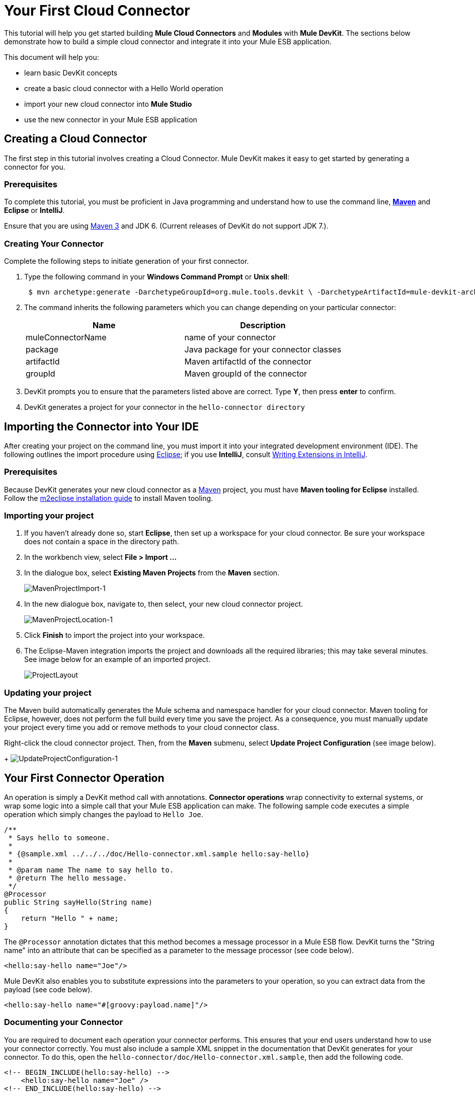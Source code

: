 = Your First Cloud Connector

This tutorial will help you get started building *Mule Cloud Connectors* and *Modules* with *Mule DevKit*. The sections below demonstrate how to build a simple cloud connector and integrate it into your Mule ESB application.

This document will help you:

* learn basic DevKit concepts
* create a basic cloud connector with a Hello World operation
* import your new cloud connector into *Mule Studio*
* use the new connector in your Mule ESB application

== Creating a Cloud Connector

The first step in this tutorial involves creating a Cloud Connector. Mule DevKit makes it easy to get started by generating a connector for you.

=== Prerequisites

To complete this tutorial, you must be proficient in Java programming and understand how to use the command line, http://maven.apache.org/guides/getting-started/maven-in-five-minutes.html[*Maven*] and *Eclipse* or *IntelliJ*.

Ensure that you are using http://maven.apache.org[Maven 3] and JDK 6. (Current releases of DevKit do not support JDK 7.).

=== Creating Your Connector

Complete the following steps to initiate generation of your first connector.

. Type the following command in your *Windows Command Prompt* or *Unix shell*:
+
----
 $ mvn archetype:generate -DarchetypeGroupId=org.mule.tools.devkit \ -DarchetypeArtifactId=mule-devkit-archetype-cloud-connector \ -DarchetypeVersion=3.3.1 -DgroupId=org.hello -DartifactId=hello-connector -Dversion=1.0-SNAPSHOT \ -DmuleVersion=3.3.0 -DmuleConnectorName=Hello -Dpackage=org.hello \ -DarchetypeRepository=http://repository.mulesoft.org/releases
----

. The command inherits the following parameters which you can change depending on your particular connector:
+
[width="100%",cols="50%,50%",options="header",]
|===
|Name |Description
|muleConnectorName |name of your connector
|package |Java package for your connector classes
|artifactId |Maven artifactId of the connector
|groupId |Maven groupId of the connector
|===
. DevKit prompts you to ensure that the parameters listed above are correct. Type *Y*, then press *enter* to confirm.
. DevKit generates a project for your connector in the `hello-connector directory`

== Importing the Connector into Your IDE

After creating your project on the command line, you must import it into your integrated development environment (IDE). The following outlines the import procedure using http://www.eclipse.org[Eclipse]; if you use *IntelliJ*, consult link:/docs/display/33X/Writing+Extensions+in+IntelliJ[Writing Extensions in IntelliJ]. 

=== Prerequisites

Because DevKit generates your new cloud connector as a http://www.maven.org[Maven] project, you must have *Maven tooling for Eclipse* installed. Follow the http://m2eclipse.sonatype.org/installing-m2eclipse.html[m2eclipse installation guide] to install Maven tooling.

=== Importing your project

. If you haven't already done so, start *Eclipse*, then set up a workspace for your cloud connector. Be sure your workspace does not contain a space in the directory path.
. In the workbench view, select *File > Import ...*
. In the dialogue box, select *Existing Maven Projects* from the *Maven* section.
+
image:MavenProjectImport-1.png[MavenProjectImport-1]

. In the new dialogue box, navigate to, then select, your new cloud connector project.
+
image:MavenProjectLocation-1.png[MavenProjectLocation-1]

. Click *Finish* to import the project into your workspace.
. The Eclipse-Maven integration imports the project and downloads all the required libraries; this may take several minutes. See image below for an example of an imported project.
+
image:ProjectLayout.png[ProjectLayout]

=== Updating your project

The Maven build automatically generates the Mule schema and namespace handler for your cloud connector. Maven tooling for Eclipse, however, does not perform the full build every time you save the project. As a consequence, you must manually update your project every time you add or remove methods to your cloud connector class.

Right-click the cloud connector project. Then, from the *Maven* submenu, select *Update Project Configuration* (see image below).
+
image:UpdateProjectConfiguration-1.png[UpdateProjectConfiguration-1]

== Your First Connector Operation

An operation is simply a DevKit method call with annotations. *Connector operations* wrap connectivity to external systems, or wrap some logic into a simple call that your Mule ESB application can make. The following sample code executes a simple operation which simply changes the payload to `Hello Joe`.

[source, code, linenums]
----
/**
 * Says hello to someone.
 *
 * {@sample.xml ../../../doc/Hello-connector.xml.sample hello:say-hello}
 *
 * @param name The name to say hello to.
 * @return The hello message.
 */
@Processor
public String sayHello(String name)
{
    return "Hello " + name;
}
----

The `@Processor` annotation dictates that this method becomes a message processor in a Mule ESB flow. DevKit turns the "String name" into an attribute that can be specified as a parameter to the message processor (see code below).

[source, xml, linenums]
----
<hello:say-hello name="Joe"/>
----

Mule DevKit also enables you to substitute expressions into the parameters to your operation, so you can extract data from the payload (see code below).

[source, xml, linenums]
----
<hello:say-hello name="#[groovy:payload.name]"/>
----

=== Documenting your Connector

You are required to document each operation your connector performs. This ensures that your end users understand how to use your connector correctly. You must also include a sample XML snippet in the documentation that DevKit generates for your connector. To do this, open the `hello-connector/doc/Hello-connector.xml.sample`, then add the following code.

[source, xml, linenums]
----
<!-- BEGIN_INCLUDE(hello:say-hello) -->
    <hello:say-hello name="Joe" />
<!-- END_INCLUDE(hello:say-hello) -->
----

[NOTE]
To disable the documentation, add `-Ddevkit.javadoc.check.skip` to the command line whenever you run Maven.

== Building Your Connector

To build the connector, go to the command line, then run the following command:

----
 $ cd hello-connector$ mvn package -Ddevkit.studio.package.skip=false
----

DevKit's Maven plugin builds several artifacts in the target directory (see table below).

[width="100%",cols="50%,50%",]
|===
|hello-connector-1.0-SNAPSHOT.jar |connector JAR
|hello-connector-1.0-SNAPSHOT.zip |Mule plugin which you can drop into the `/plugins` directory in Mule standalone.
|apidocs |auto-generated installation instructions, javadoc, and Mule API docs for your connector
|===

== Using Your Cloud Connector

Complete the following procedure to import your connector into *Mule Studio*.

. In Mule Studio, access the *Help* menu, then select *Install Software*.
+
image:devkit+install+software.png[devkit+install+software]

. Click the *Add* button to add an update site.
. In the *Name* field, enter the name, `Hello Connector`.
. Enter the full path to your connector, prepended with `file:/"`, then click *OK*.
+
image:devkit+add+update+site.png[devkit+add+update+site]

. Select your connector from the update site.
+
image:installconnector.png[installconnector]

. Follow the steps to accept the license, then restart Studio.
. Studio makes your new cloud connector available for selection in the Studio palette.

== Next Steps

• link:/docs/display/33X/Testing+Extensions[Write tests] +
 • Connect to external HTTP systems +
 • link:/docs/display/33X/Customizing+Mule+Studio+integration[Customize Mule Studio dialogs]
